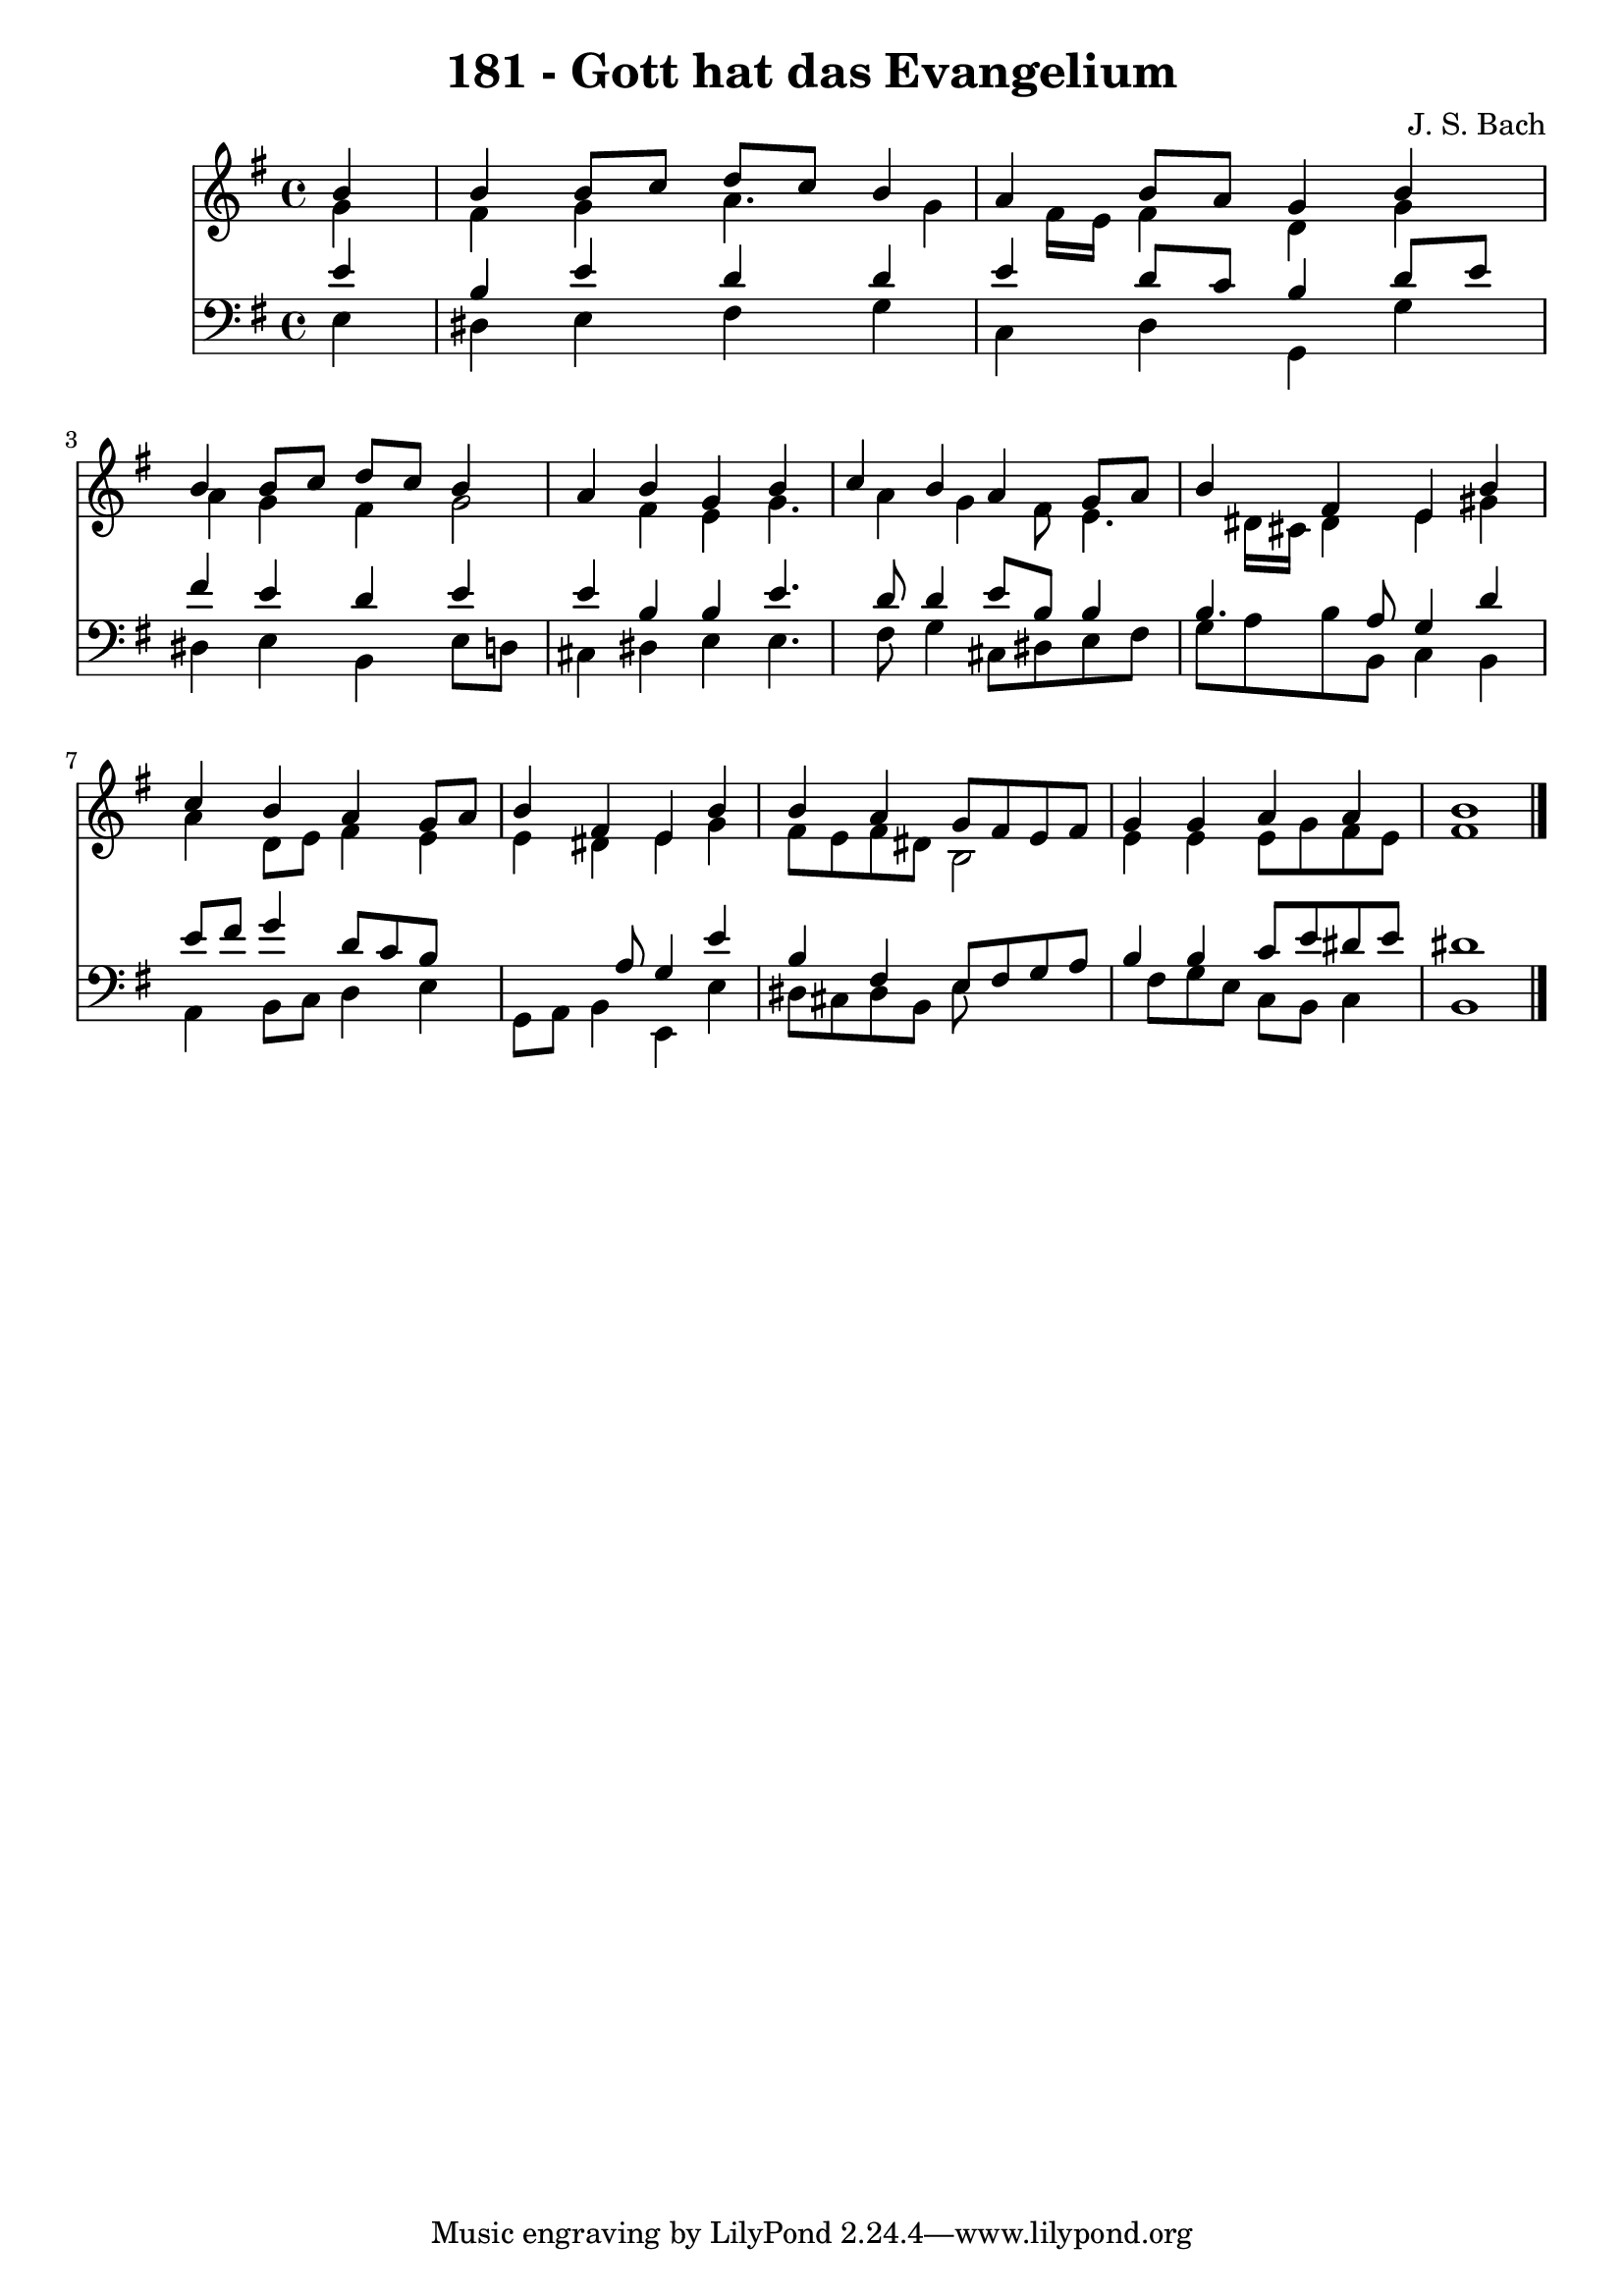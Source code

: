 
\version "2.10.33"

\header {
  title = "181 - Gott hat das Evangelium"
  composer = "J. S. Bach"
}

global =  {
  \time 4/4 
  \key e \minor
}

soprano = \relative c {
  \partial 4 b''4 
  b b8 c d c b4 
  a b8 a g4 b 
  b b8 c d c b4 
  a b g b 
  c b a g8 a 
  b4 fis e b' 
  c b a g8 a 
  b4 fis e b' 
  b a g8 fis e fis 
  g4 g a a 
  b1 
}


alto = \relative c {
  \partial 4 g''4 
  fis g a4. g4 fis16 e fis4 d g 
  a g fis g2 fis4 e g4. a4 g fis8 e4. dis16 cis dis4 e gis 
  a d,8 e fis4 e 
  e dis e g 
  fis8 e fis dis b2 
  e4 e e8 g fis e 
  fis1 
}


tenor = \relative c {
  \partial 4 e'4 
  b e d d 
  e d8 c b4 d8 e 
  fis4 e d e 
  e b b e4. d8 d4 e8 b b4 
  b4. a8 g4 d' 
  e8 fis g4 d8 c b8*5 a8 g4 e' 
  b fis e8 fis g a 
  b4 b c8 e dis e 
  dis1 
}


baixo = \relative c {
  \partial 4 e4 
  dis e fis g 
  c, d g, g' 
  dis e b e8 d 
  cis4 dis e e4. fis8 g4 cis,8 dis e fis 
  g a b b, c4 b 
  a b8 c d4 e 
  g,8 a b4 e, e' 
  dis8 cis dis b e8*5 fis8 g e c b c4 
  b1 
}


\score {
  <<
    \new Staff {
      <<
        \global
        \new Voice = "1" { \voiceOne \soprano }
        \new Voice = "2" { \voiceTwo \alto }
      >>
    }
    \new Staff {
      <<
        \global
        \clef "bass"
        \new Voice = "1" {\voiceOne \tenor }
        \new Voice = "2" { \voiceTwo \baixo \bar "|."}
      >>
    }
  >>
}